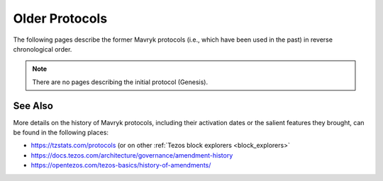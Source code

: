 Older Protocols
===============

The following pages describe the former Mavryk protocols (i.e., which have been used in the past) in reverse chronological order.

.. note::

   There are no pages describing the initial protocol (Genesis).


See Also
--------

More details on the history of Mavryk protocols, including their activation dates or the salient features they brought, can be found in the following places:

- https://tzstats.com/protocols (or on other :ref:`Tezos block explorers <block_explorers>`
- https://docs.tezos.com/architecture/governance/amendment-history
- https://opentezos.com/tezos-basics/history-of-amendments/
